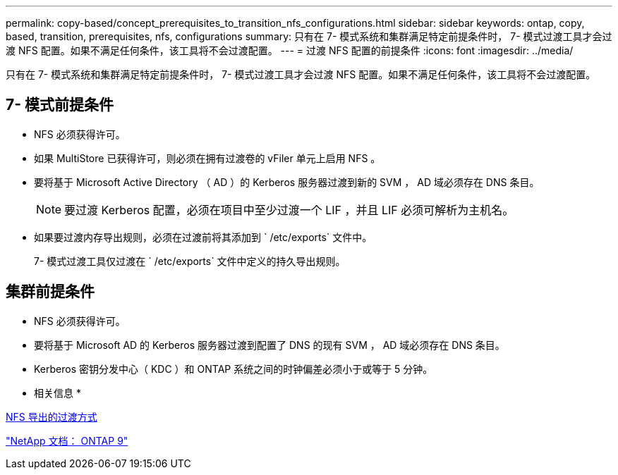 ---
permalink: copy-based/concept_prerequisites_to_transition_nfs_configurations.html 
sidebar: sidebar 
keywords: ontap, copy, based, transition, prerequisites, nfs, configurations 
summary: 只有在 7- 模式系统和集群满足特定前提条件时， 7- 模式过渡工具才会过渡 NFS 配置。如果不满足任何条件，该工具将不会过渡配置。 
---
= 过渡 NFS 配置的前提条件
:icons: font
:imagesdir: ../media/


[role="lead"]
只有在 7- 模式系统和集群满足特定前提条件时， 7- 模式过渡工具才会过渡 NFS 配置。如果不满足任何条件，该工具将不会过渡配置。



== 7- 模式前提条件

* NFS 必须获得许可。
* 如果 MultiStore 已获得许可，则必须在拥有过渡卷的 vFiler 单元上启用 NFS 。
* 要将基于 Microsoft Active Directory （ AD ）的 Kerberos 服务器过渡到新的 SVM ， AD 域必须存在 DNS 条目。
+

NOTE: 要过渡 Kerberos 配置，必须在项目中至少过渡一个 LIF ，并且 LIF 必须可解析为主机名。

* 如果要过渡内存导出规则，必须在过渡前将其添加到 ` /etc/exports` 文件中。
+
7- 模式过渡工具仅过渡在 ` /etc/exports` 文件中定义的持久导出规则。





== 集群前提条件

* NFS 必须获得许可。
* 要将基于 Microsoft AD 的 Kerberos 服务器过渡到配置了 DNS 的现有 SVM ， AD 域必须存在 DNS 条目。
* Kerberos 密钥分发中心（ KDC ）和 ONTAP 系统之间的时钟偏差必须小于或等于 5 分钟。


* 相关信息 *

xref:concept_how_nfs_exports_are_transitioned.adoc[NFS 导出的过渡方式]

http://docs.netapp.com/ontap-9/index.jsp["NetApp 文档： ONTAP 9"]
